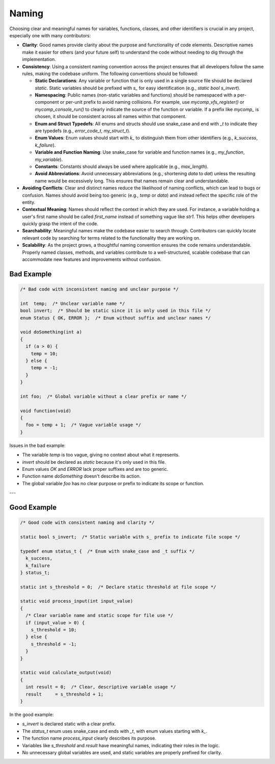 Naming
======

Choosing clear and meaningful names for variables, functions, classes, and other identifiers is crucial in any project, especially one with many contributors:

- **Clarity**: Good names provide clarity about the purpose and functionality of code elements. Descriptive names make it easier for others (and your future self) to understand the code without needing to dig through the implementation.

- **Consistency**: Using a consistent naming convention across the project ensures that all developers follow the same rules, making the codebase uniform. The following conventions should be followed:

  - **Static Declarations**: Any variable or function that is only used in a single source file should be declared `static`. Static variables should be prefixed with `s_` for easy identification (e.g., `static bool s_invert`).
  
  - **Namespacing**: Public names (non-static variables and functions) should be namespaced with a per-component or per-unit prefix to avoid naming collisions. For example, use `mycomp_vfs_register()` or `mycomp_console_run()` to clearly indicate the source of the function or variable. If a prefix like `mycomp_` is chosen, it should be consistent across all names within that component.
  
  - **Enum and Struct Typedefs**: All enums and structs should use snake_case and end with `_t` to indicate they are typedefs (e.g., `error_code_t`, `my_struct_t`).

  - **Enum Values**: Enum values should start with `k_` to distinguish them from other identifiers (e.g., `k_success`, `k_failure`).

  - **Variable and Function Naming**: Use snake_case for variable and function names (e.g., `my_function`, `my_variable`).

  - **Constants**: Constants should always be used where applicable (e.g., `max_length`).

  - **Avoid Abbreviations**: Avoid unnecessary abbreviations (e.g., shortening `data` to `dat`) unless the resulting name would be excessively long. This ensures that names remain clear and understandable.

- **Avoiding Conflicts**: Clear and distinct names reduce the likelihood of naming conflicts, which can lead to bugs or confusion. Names should avoid being too generic (e.g., `temp` or `data`) and instead reflect the specific role of the entity.

- **Contextual Meaning**: Names should reflect the context in which they are used. For instance, a variable holding a user's first name should be called `first_name` instead of something vague like `str1`. This helps other developers quickly grasp the intent of the code.

- **Searchability**: Meaningful names make the codebase easier to search through. Contributors can quickly locate relevant code by searching for terms related to the functionality they are working on.

- **Scalability**: As the project grows, a thoughtful naming convention ensures the code remains understandable. Properly named classes, methods, and variables contribute to a well-structured, scalable codebase that can accommodate new features and improvements without confusion.

Bad Example
-----------

.. code-block:: c

    /* Bad code with inconsistent naming and unclear purpose */

    int  temp;  /* Unclear variable name */
    bool invert;  /* Should be static since it is only used in this file */
    enum Status { OK, ERROR };  /* Enum without suffix and unclear names */

    void doSomething(int a)
    {  
      if (a > 0) {
        temp = 10;
      } else {
        temp = -1;
      }
    }

    int foo;  /* Global variable without a clear prefix or name */

    void function(void)
    {
      foo = temp + 1;  /* Vague variable usage */
    }


Issues in the bad example:

- The variable `temp` is too vague, giving no context about what it represents.

- `invert` should be declared as `static` because it's only used in this file.

- Enum values `OK` and `ERROR` lack proper suffixes and are too generic.

- Function name `doSomething` doesn't describe its action.

- The global variable `foo` has no clear purpose or prefix to indicate its scope or function.

---

Good Example
------------

.. code-block:: c

    /* Good code with consistent naming and clarity */

    static bool s_invert;  /* Static variable with s_ prefix to indicate file scope */

    typedef enum status_t {  /* Enum with snake_case and _t suffix */
      k_success,
      k_failure
    } status_t;

    static int s_threshold = 0;  /* Declare static threshold at file scope */

    static void process_input(int input_value)
    {  
      /* Clear variable name and static scope for file use */
      if (input_value > 0) {
        s_threshold = 10;
      } else {
        s_threshold = -1;
      }
    }

    static void calculate_output(void)
    {  
      int result = 0;  /* Clear, descriptive variable usage */
      result     = s_threshold + 1;
    }


In the good example:

- `s_invert` is declared static with a clear prefix.

- The `status_t` enum uses snake_case and ends with `_t`, with enum values starting with `k_`.

- The function name `process_input` clearly describes its purpose.

- Variables like `s_threshold` and `result` have meaningful names, indicating their roles in the logic.

- No unnecessary global variables are used, and static variables are properly prefixed for clarity.

